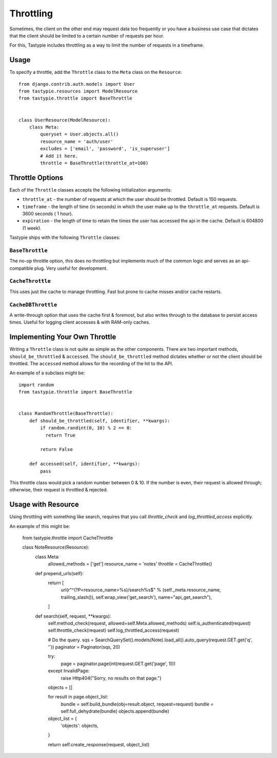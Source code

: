 .. _ref-throttling:

==========
Throttling
==========

Sometimes, the client on the other end may request data too frequently or
you have a business use case that dictates that the client should be limited
to a certain number of requests per hour.

For this, Tastypie includes throttling as a way to limit the number of requests
in a timeframe.

Usage
=====

To specify a throttle, add the ``Throttle`` class to the ``Meta`` class on the
``Resource``::

    from django.contrib.auth.models import User
    from tastypie.resources import ModelResource
    from tastypie.throttle import BaseThrottle
    
    
    class UserResource(ModelResource):
        class Meta:
            queryset = User.objects.all()
            resource_name = 'auth/user'
            excludes = ['email', 'password', 'is_superuser']
            # Add it here.
            throttle = BaseThrottle(throttle_at=100)


Throttle Options
================

Each of the ``Throttle`` classes accepts the following initialization
arguments:

* ``throttle_at`` - the number of requests at which the user should
  be throttled. Default is 150 requests.
* ``timeframe`` - the length of time (in seconds) in which the user
  make up to the ``throttle_at`` requests. Default is 3600 seconds (
  1 hour).
* ``expiration`` - the length of time to retain the times the user
  has accessed the api in the cache. Default is 604800 (1 week).

Tastypie ships with the following ``Throttle`` classes:

``BaseThrottle``
~~~~~~~~~~~~~~~~

The no-op throttle option, this does no throttling but implements much of the
common logic and serves as an api-compatible plug. Very useful for development.

``CacheThrottle``
~~~~~~~~~~~~~~~~~

This uses just the cache to manage throttling. Fast but prone to cache misses
and/or cache restarts.

``CacheDBThrottle``
~~~~~~~~~~~~~~~~~~~

A write-through option that uses the cache first & foremost, but also writes
through to the database to persist access times. Useful for logging client
accesses & with RAM-only caches.


Implementing Your Own Throttle
==============================

Writing a ``Throttle`` class is not quite as simple as the other components.
There are two important methods, ``should_be_throttled`` & ``accessed``. The
``should_be_throttled`` method dictates whether or not the client should be
throttled. The ``accessed`` method allows for the recording of the hit to the
API.

An example of a subclass might be::

    import random
    from tastypie.throttle import BaseThrottle
    
    
    class RandomThrottle(BaseThrottle):
        def should_be_throttled(self, identifier, **kwargs):
            if random.randint(0, 10) % 2 == 0:
              return True
            
            return False
        
        def accessed(self, identifier, **kwargs):
            pass

This throttle class would pick a random number between 0 & 10. If the number is
even, their request is allowed through; otherwise, their request is throttled &
rejected.


Usage with Resource
===================

Using throttling with something like search, requires that you call `throttle_check` 
and `log_throttled_access` explicitly. 

An example of this might be:

    from tastypie.throttle import CacheThrottle
    
      
    class NoteResource(Resource):
        class Meta:
            allowed_methods = ['get']
            resource_name = 'notes'
            throttle = CacheThrottle()

        def prepend_urls(self):
            return [
                url(r"^(?P<resource_name>%s)/search%s$" % (self._meta.resource_name, trailing_slash()), self.wrap_view('get_search'), name="api_get_search"),
            ]

        def search(self, request, **kwargs):
            self.method_check(request, allowed=self.Meta.allowed_methods)
            self.is_authenticated(request)
            self.throttle_check(request)
            self.log_throttled_access(request)

            # Do the query.
            sqs = SearchQuerySet().models(Note).load_all().auto_query(request.GET.get('q', ''))
            paginator = Paginator(sqs, 20)

            try:
                page = paginator.page(int(request.GET.get('page', 1)))
            except InvalidPage:
                raise Http404("Sorry, no results on that page.")

            objects = []

            for result in page.object_list:
                bundle = self.build_bundle(obj=result.object, request=request)
                bundle = self.full_dehydrate(bundle)
                objects.append(bundle)

            object_list = {
                'objects': objects,
            }

            return self.create_response(request, object_list)
